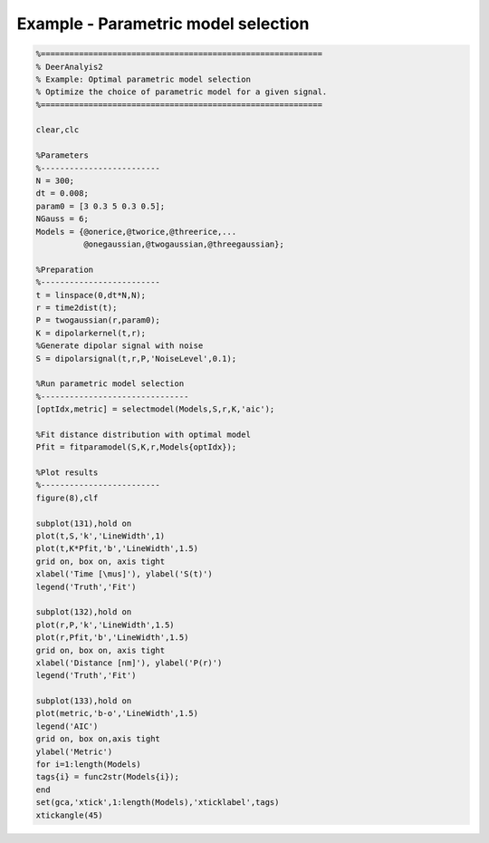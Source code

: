 .. highlight:: matlab
.. _example_selectmodel:

*************************************
Example - Parametric model selection
*************************************


.. code-block:: matlab

    %===========================================================
    % DeerAnalyis2
    % Example: Optimal parametric model selection
    % Optimize the choice of parametric model for a given signal.
    %===========================================================

    clear,clc

    %Parameters
    %-------------------------
    N = 300;
    dt = 0.008;
    param0 = [3 0.3 5 0.3 0.5];
    NGauss = 6;
    Models = {@onerice,@tworice,@threerice,...
              @onegaussian,@twogaussian,@threegaussian};

    %Preparation
    %-------------------------
    t = linspace(0,dt*N,N);
    r = time2dist(t);
    P = twogaussian(r,param0);
    K = dipolarkernel(t,r);
    %Generate dipolar signal with noise
    S = dipolarsignal(t,r,P,'NoiseLevel',0.1);

    %Run parametric model selection
    %-------------------------------
    [optIdx,metric] = selectmodel(Models,S,r,K,'aic');

    %Fit distance distribution with optimal model
    Pfit = fitparamodel(S,K,r,Models{optIdx});

    %Plot results
    %-------------------------
    figure(8),clf

    subplot(131),hold on
    plot(t,S,'k','LineWidth',1)
    plot(t,K*Pfit,'b','LineWidth',1.5)
    grid on, box on, axis tight
    xlabel('Time [\mus]'), ylabel('S(t)')
    legend('Truth','Fit')

    subplot(132),hold on
    plot(r,P,'k','LineWidth',1.5)
    plot(r,Pfit,'b','LineWidth',1.5)
    grid on, box on, axis tight
    xlabel('Distance [nm]'), ylabel('P(r)')
    legend('Truth','Fit')

    subplot(133),hold on
    plot(metric,'b-o','LineWidth',1.5)
    legend('AIC')
    grid on, box on,axis tight
    ylabel('Metric')
    for i=1:length(Models)
    tags{i} = func2str(Models{i});
    end
    set(gca,'xtick',1:length(Models),'xticklabel',tags)
    xtickangle(45)

.. figure:: ../images/example_selectmodel1.svg
    :align: center